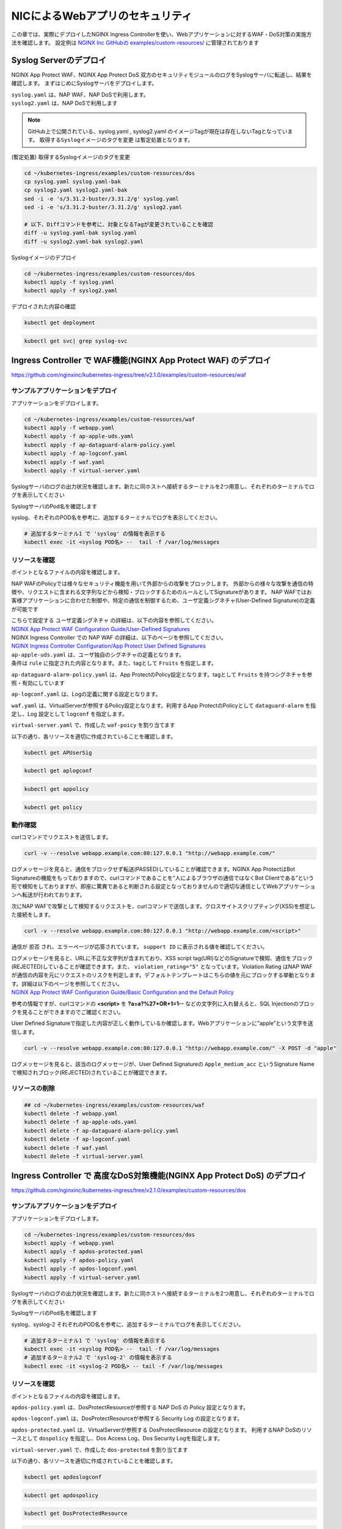 NICによるWebアプリのセキュリティ
####

この章では、実際にデプロイしたNGINX Ingress Controllerを使い、Webアプリケーションに対するWAF・DoS対策の実施方法を確認します。
設定例は `NGINX Inc GitHubの examples/custom-resources/ <https://github.com/nginxinc/kubernetes-ingress/tree/v2.1.0/examples/custom-resources>`__ に管理されております

Syslog Serverのデプロイ
====

NGINX App Protect WAF、NGINX App Protect DoS 双方のセキュリティモジュールのログをSyslogサーバに転送し、結果を確認します。
まずはじめにSyslogサーバをデプロイします。

| ``syslog.yaml`` は、NAP WAF、NAP DoSで利用します。
| ``syslog2.yaml`` は、NAP DoSで利用します 

.. NOTE::

  GitHub上で公開されている、syslog.yaml , syslog2.yaml のイメージTagが現在は存在しないTagとなっています。
  ``取得するSyslogイメージのタグを変更`` は暫定処置となります。

(暫定処置) 取得するSyslogイメージのタグを変更

.. code-block:: cmdin

  cd ~/kubernetes-ingress/examples/custom-resources/dos
  cp syslog.yaml syslog.yaml-bak
  cp syslog2.yaml syslog2.yaml-bak
  sed -i -e 's/3.31.2-buster/3.31.2/g' syslog.yaml 
  sed -i -e 's/3.31.2-buster/3.31.2/g' syslog2.yaml

  # 以下、Diffコマンドを参考に、対象となるTagが変更されていることを確認
  diff -u syslog.yaml-bak syslog.yaml
  diff -u syslog2.yaml-bak syslog2.yaml

Syslogイメージのデプロイ

.. code-block:: cmdin

  cd ~/kubernetes-ingress/examples/custom-resources/dos
  kubectl apply -f syslog.yaml
  kubectl apply -f syslog2.yaml

デプロイされた内容の確認

.. code-block:: cmdin

  kubectl get deployment

.. code-block:: bash
  :linenos:
  :caption: 実行結果サンプル

  NAME       READY   UP-TO-DATE   AVAILABLE   AGE
  syslog     1/1     1            1           9m
  syslog-2   1/1     1            1           9m

.. code-block:: cmdin

  kubectl get svc| grep syslog-svc

.. code-block:: bash
  :linenos:
  :caption: 実行結果サンプル

  syslog-svc     ClusterIP   10.96.250.209    <none>        514/TCP   9m
  syslog-svc-2   ClusterIP   10.103.224.109   <none>        514/UDP   9m


Ingress Controller で WAF機能(NGINX App Protect WAF) のデプロイ
====

https://github.com/nginxinc/kubernetes-ingress/tree/v2.1.0/examples/custom-resources/waf


サンプルアプリケーションをデプロイ
----

アプリケーションをデプロイします。

.. code-block:: cmdin

  cd ~/kubernetes-ingress/examples/custom-resources/waf
  kubectl apply -f webapp.yaml
  kubectl apply -f ap-apple-uds.yaml
  kubectl apply -f ap-dataguard-alarm-policy.yaml
  kubectl apply -f ap-logconf.yaml
  kubectl apply -f waf.yaml
  kubectl apply -f virtual-server.yaml


Syslogサーバのログの出力状況を確認します。新たに同ホストへ接続するターミナルを2つ用意し、それぞれのターミナルでログを表示してください

SyslogサーバのPod名を確認します

.. code-block:: cmdin
  kubectl get pod

.. code-block:: bash
  :linenos:
  :caption: 実行結果サンプル

  NAME                       READY   STATUS    RESTARTS       AGE
  syslog-2-96dfdf5c6-7t8d4   1/1     Running   0              1h
  syslog-cccc648c6-2n9v4     1/1     Running   0              1h
  webapp-64d444885-bgrj7     1/1     Running   0              6m

syslog、それぞれのPOD名を参考に、追加するターミナルでログを表示してください。

.. code-block:: cmdin

  # 追加するターミナル1 で 'syslog' の情報を表示する
  kubectl exec -it <syslog POD名> --  tail -f /var/log/messages




リソースを確認
----

ポイントとなるファイルの内容を確認します。

NAP WAFのPolicyでは様々なセキュリティ機能を用いて外部からの攻撃をブロックします。
外部からの様々な攻撃を通信の特徴や、リクエストに含まれる文字列などから検知・ブロックするためのルールとしてSignatureがあります。
NAP WAFではお客様アプリケーションに合わせた制御や、特定の通信を制御するため、ユーザ定義シグネチャ(User-Defined Signature)の定義が可能です

| こちらで設定する ``ユーザ定義シグネチャ`` の詳細は、以下の内容を参照してください。
| `NGINX App Protect WAF Configuration Guide/User-Defined Signatures <https://docs.nginx.com/nginx-app-protect/configuration-guide/configuration/#user-defined-signatures>`__

| NGINX Ingress Controller での NAP WAF の詳細は、以下のページを参照してください。
| `NGINX Ingress Controller Configuration/App Protect User Defined Signatures <https://docs.nginx.com/nginx-ingress-controller/app-protect/configuration/#app-protect-user-defined-signatures>`__




| ``ap-apple-uds.yaml`` は、ユーザ独自のシグネチャの定義となります。
| 条件は ``rule`` に指定された内容となります。また、tagとして ``Fruits`` を指定します。

.. code-block:: yaml
  :linenos:
  :caption: ap-apple-uds.yaml
  :emphasize-lines: 13,18

  apiVersion: appprotect.f5.com/v1beta1
  kind: APUserSig
  metadata:
    name: apple
  spec:
    signatures:
    - accuracy: medium
      attackType:
        name: Brute Force Attack
      description: Medium accuracy user defined signature with tag (Fruits)
      name: Apple_medium_acc
      risk: medium
      rule: content:"apple"; nocase;
      signatureType: request
      systems:
      - name: Microsoft Windows
      - name: Unix/Linux
    tag: Fruits

``ap-dataguard-alarm-policy.yaml`` は、App ProtectのPolicy設定となります。tagとして ``Fruits`` を持つシグネチャを参照・有効にしています

.. code-block:: yaml
  :linenos:
  :caption: ap-dataguard-alarm-policy.yaml
  :emphasize-lines: 4,8,14

  apiVersion: appprotect.f5.com/v1beta1
  kind: APPolicy
  metadata:
    name: dataguard-alarm
  spec:
    policy:
      signature-requirements:
      - tag: Fruits
      signature-sets:
      - name: apple_sigs
        block: true
        signatureSet:
          filter:
            tagValue: Fruits
            tagFilter: eq
      applicationLanguage: utf-8
      blocking-settings:
        violations:
        - alarm: true
          block: false
          name: VIOL_DATA_GUARD
      data-guard:
        creditCardNumbers: true
        enabled: true
        enforcementMode: ignore-urls-in-list
        enforcementUrls: []
        lastCcnDigitsToExpose: 4
        lastSsnDigitsToExpose: 4
        maskData: true
        usSocialSecurityNumbers: true
      enforcementMode: blocking
      name: dataguard-alarm
      template:
        name: POLICY_TEMPLATE_NGINX_BASE

``ap-logconf.yaml`` は、Logの定義に関する設定となります。

.. code-block:: yaml
  :linenos:
  :caption: ap-logconf.yaml
  :emphasize-lines: 4

  apiVersion: appprotect.f5.com/v1beta1
  kind: APLogConf
  metadata:
    name: logconf
  spec:
    content:
      format: default
      max_message_size: 64k
      max_request_size: any
    filter:
      request_type: all

``waf.yaml`` は、VirtualServerが参照するPolicy設定となります。利用するApp ProtectのPolicyとして ``dataguard-alarm`` を指定し、Log 設定として ``logconf`` を指定します。

.. code-block:: yaml
  :linenos:
  :caption: waf.yaml
  :emphasize-lines: 4,8,11

  apiVersion: k8s.nginx.org/v1
  kind: Policy
  metadata:
    name: waf-policy
  spec:
    waf:
      enable: true
      apPolicy: "default/dataguard-alarm"
      securityLog:
        enable: true
        apLogConf: "default/logconf"
        logDest: "syslog:server=syslog-svc.default:514"

``virtual-server.yaml`` で、作成した ``waf-poicy`` を割り当てます 

.. code-block:: yaml
  :linenos:
  :caption: virtual-server.yaml
  :emphasize-lines: 7,8

  apiVersion: k8s.nginx.org/v1
  kind: VirtualServer
  metadata:
    name: webapp
  spec:
    host: webapp.example.com
    policies:
    - name: waf-policy
    upstreams:
    - name: webapp
      service: webapp-svc
      port: 80
    routes:
    - path: /
      action:
        pass: webapp

以下の通り、各リソースを適切に作成されていることを確認します。

.. code-block:: cmdin

  kubectl get APUserSig

.. code-block:: bash
  :linenos:
  :caption: 実行結果サンプル

  NAME    AGE
  apple   38m

.. code-block:: cmdin

  kubectl get aplogconf

.. code-block:: bash
  :linenos:
  :caption: 実行結果サンプル

  NAME      AGE
  logconf   39m

.. code-block:: cmdin

  kubectl get appolicy

.. code-block:: bash
  :linenos:
  :caption: 実行結果サンプル

  NAME              AGE
  dataguard-alarm   39m

.. code-block:: cmdin

  kubectl get policy

.. code-block:: bash
  :linenos:
  :caption: 実行結果サンプル
  
  NAME         STATE   AGE
  waf-policy   Valid   41m
  

動作確認
----

curlコマンドでリクエストを送信します。

.. code-block:: cmdin

  curl -v --resolve webapp.example.com:80:127.0.0.1 "http://webapp.example.com/"

.. code-block:: bash
  :linenos:
  :caption: 実行結果サンプル
  :emphasize-lines: 12,22

  * Added webapp.example.com:80:127.0.0.1 to DNS cache
  * Hostname webapp.example.com was found in DNS cache
  *   Trying 127.0.0.1:80...
  * TCP_NODELAY set
  * Connected to webapp.example.com (127.0.0.1) port 80 (#0)
  > GET / HTTP/1.1
  > Host: webapp.example.com
  > User-Agent: curl/7.68.0
  > Accept: */*
  >
  * Mark bundle as not supporting multiuse
  < HTTP/1.1 200 OK
  < Content-Type: text/plain
  < Content-Length: 157
  < Connection: keep-alive
  < Expires: Thu, 20 Jan 2022 03:07:27 GMT
  < Cache-Control: no-cache
  <
  Server address: 192.168.127.42:8080
  Server name: webapp-64d444885-jg6hf
  Date: 20/Jan/2022:03:07:28 +0000
  URI: /
  Request ID: e0b6f00106a11885f85300ffcaf5b912
  * Connection #0 to host webapp.example.com left intact

ログメッセージを見ると、通信をブロックせず転送(PASSED)していることが確認できます。NGINX App ProtectはBot Signatureの機能をもっておりますので、curlコマンドであることを“人によるブラウザの通信ではなくBot Clientである”という形で検知をしておりますが、即座に驚異であると判断される設定となっておりませんので適切な通信としてWebアプリケーションへ転送が行われております。

.. code-block:: json
  :linenos:
  :caption: 該当するSyslogのサンプル
  :emphasize-lines: 23,24,27,28,29,31,32,35
  
  Jan 20 03:07:28 nginx-ingress-5ddc7f4f-zjlt2 ASM:
  attack_type="Non-browser Client",
  blocking_exception_reason="N/A",
  date_time="2022-01-20 03:07:28",
  dest_port="80",
  ip_client="10.1.1.9",
  is_truncated="false",
  method="GET",
  policy_name="dataguard-alarm",
  protocol="HTTP",
  request_status="alerted",
  response_code="200",
  severity="Critical",
  sig_cves="N/A",
  sig_ids="N/A",
  sig_names="N/A",
  sig_set_names="N/A",
  src_port="49443",
  sub_violations="N/A",
  support_id="16242938385820378173",
  threat_campaign_names="N/A",
  unit_hostname="nginx-ingress-5ddc7f4f-zjlt2",
  uri="/",
  violation_rating="0",
  vs_name="32-webapp.example.com:8-/",
  x_forwarded_for_header_value="N/A",
  outcome="PASSED",
  outcome_reason="SECURITY_WAF_VIOLATION_TRANSPARENT_MODE",
  violations="Bot Client Detected",
  violation_details="N/A",
  bot_signature_name="curl",
  bot_category="HTTP Library",
  bot_anomalies="N/A",
  enforced_bot_anomalies="N/A",
  client_class="Untrusted Bot",
  client_application="N/A",
  client_application_version="N/A",
  request="GET / HTTP/1.1\r\nHost: webapp.example.com\r\nUser-Agent: curl/7.68.0\r\nAccept: */*\r\n\r\n",
  transport_protocol="HTTP/1.1"


次にNAP WAFで攻撃として検知するリクエストを、curlコマンドで送信します。クロスサイトスクリプティング(XSS)を想定した接続をします。

.. code-block:: cmdin

  curl -v --resolve webapp.example.com:80:127.0.0.1 "http://webapp.example.com/<script>"

.. code-block:: bash
  :linenos:
  :caption: 実行結果サンプル (区切り位置で改行して表示)
  :emphasize-lines: 12,20

  * Added webapp.example.com:80:127.0.0.1 to DNS cache
  * Hostname webapp.example.com was found in DNS cache
  *   Trying 127.0.0.1:80...
  * TCP_NODELAY set
  * Connected to webapp.example.com (127.0.0.1) port 80 (#0)
  > GET /<script> HTTP/1.1
  > Host: webapp.example.com
  > User-Agent: curl/7.68.0
  > Accept: */*
  >
  * Mark bundle as not supporting multiuse
  < HTTP/1.1 200 OK
  < Content-Type: text/html; charset=utf-8
  < Connection: close
  < Cache-Control: no-cache
  < Pragma: no-cache
  < Content-Length: 247
  <
  * Closing connection 0
  <html><head><title>Request Rejected</title></head><body>The requested URL was rejected. Please consult with your administrator.<br><br>Your support ID is: 16242938385820378683<br><br><a href='javascript:history.back();'>[Go Back]</a></body></html>

通信が ``拒否`` され、エラーページが応答されています。 ``support ID`` に表示される値を確認してください。

| ログメッセージを見ると、URLに不正な文字列が含まれており、XSS script tag(URI)などのSignatureで検知、通信をブロック(REJECTED)していることが確認できます。また、 ``violation_rating="5"`` となっています。Violation Rating はNAP WAFが通信の内容を元にリクエストのリスクを判定します。デフォルトテンプレートはこちらの値を元にブロックする挙動となります。詳細は以下のページを参照してください。
| `NGINX App Protect WAF Configuration Guide/Basic Configuration and the Default Policy <https://docs.nginx.com/nginx-app-protect/configuration-guide/configuration/#basic-configuration-and-the-default-policy>`__

.. code-block:: json
  :linenos:
  :caption: 該当するSyslogのサンプル
  :emphasize-lines: 15,16,17,20,23,24,27,28,29,31,32,35

  Jan 20 03:07:39 nginx-ingress-5ddc7f4f-zjlt2 ASM:
  attack_type="Non-browser Client,Abuse of Functionality,Cross Site Scripting (XSS)",
  blocking_exception_reason="N/A",
  date_time="2022-01-20 03:07:39",
  dest_port="80",
  ip_client="10.1.1.9",
  is_truncated="false",
  method="GET",
  policy_name="dataguard-alarm",
  protocol="HTTP",
  request_status="blocked",
  response_code="0",
  severity="Critical",
  sig_cves="N/A",
  sig_ids="200000099,200000093",
  sig_names="XSS script tag (URI),XSS script tag end (URI)",
  sig_set_names="{Cross Site Scripting Signatures;High Accuracy Signatures},{Cross Site Scripting Signatures;High Accuracy Signatures}",
  src_port="61276",
  sub_violations="N/A",
  support_id="16242938385820378683",
  threat_campaign_names="N/A",
  unit_hostname="nginx-ingress-5ddc7f4f-zjlt2",
  uri="/<script>",
  violation_rating="5",
  vs_name="32-webapp.example.com:8-/",
  x_forwarded_for_header_value="N/A",
  outcome="REJECTED",
  outcome_reason="SECURITY_WAF_VIOLATION",
  violations="Illegal meta character in URL,Attack signature detected,Violation Rating Threat detected,Bot Client Detected",
  violation_details="<?xml version='1.0' encoding='UTF-8'?><BAD_MSG><violation_masks><block>410000000200c00-3a03030c30000072-8000000000000000-0</block><alarm>2477f0ffcbbd0fea-befbf35cb000007e-8000000000000000-0</alarm><learn>0-20-0-0</learn><staging>0-0-0-0</staging></violation_masks><request-violations><violation><viol_index>42</viol_index><viol_name>VIOL_ATTACK_SIGNATURE</viol_name><context>url</context><sig_data><sig_id>200000099</sig_id><blocking_mask>3</blocking_mask><kw_data><buffer>LzxzY3JpcHQ+</buffer><offset>1</offset><length>7</length></kw_data></sig_data><sig_data><sig_id>200000093</sig_id><blocking_mask>3</blocking_mask><kw_data><buffer>LzxzY3JpcHQ+</buffer><offset>2</offset><length>7</length></kw_data></sig_data></violation><violation><viol_index>26</viol_index><viol_name>VIOL_URL_METACHAR</viol_name><uri>LzxzY3JpcHQ+</uri><metachar_index>60</metachar_index><wildcard_entity>*</wildcard_entity><staging>0</staging></violation><violation><viol_index>26</viol_index><viol_name>VIOL_URL_METACHAR</viol_name><uri>LzxzY3JpcHQ+</uri><metachar_index>62</metachar_index><wildcard_entity>*</wildcard_entity><staging>0</staging></violation></request-violations></BAD_MSG>",
  bot_signature_name="curl",
  bot_category="HTTP Library",
  bot_anomalies="N/A",
  enforced_bot_anomalies="N/A",
  client_class="Untrusted Bot",
  client_application="N/A",
  client_application_version="N/A",
  request="GET /<script> HTTP/1.1\r\nHost: webapp.example.com\r\nUser-Agent: curl/7.68.0\r\nAccept: */*\r\n\r\n",
  transport_protocol="HTTP/1.1"

参考の情報ですが、curlコマンドの **<script>** を **?a=a?%27+OR+1=1--** などの文字列に入れ替えると、SQL Injectionのブロックを見ることができますのでご確認ください。

User Defined Signatureで指定した内容が正しく動作しているか確認します。Webアプリケーションに”apple”という文字を送信します。

.. code-block:: cmdin

  curl -v --resolve webapp.example.com:80:127.0.0.1 "http://webapp.example.com/" -X POST -d "apple"

.. code-block:: bash
  :linenos:
  :caption: 実行結果サンプル (区切り位置で改行して表示)
  :emphasize-lines: 16,24

  Note: Unnecessary use of -X or --request, POST is already inferred.
  * Added webapp.example.com:80:127.0.0.1 to DNS cache
  * Hostname webapp.example.com was found in DNS cache
  *   Trying 127.0.0.1:80...
  * TCP_NODELAY set
  * Connected to webapp.example.com (127.0.0.1) port 80 (#0)
  > POST / HTTP/1.1
  > Host: webapp.example.com
  > User-Agent: curl/7.68.0
  > Accept: */*
  > Content-Length: 5
  > Content-Type: application/x-www-form-urlencoded
  >
  * upload completely sent off: 5 out of 5 bytes
  * Mark bundle as not supporting multiuse
  < HTTP/1.1 200 OK
  < Content-Type: text/html; charset=utf-8
  < Connection: close
  < Cache-Control: no-cache
  < Pragma: no-cache
  < Content-Length: 247
  <
  * Closing connection 0
  <html><head><title>Request Rejected</title></head><body>The requested URL was rejected. Please consult with your administrator.<br><br>Your support ID is: 16242938385820379193<br><br><a href='javascript:history.back();'>[Go Back]</a></body></html>

ログメッセージを見ると、該当のログメッセージが、User Defined Signatureの ``Apple_medium_acc`` というSignature Nameで検知されブロック(REJECTED)されていることが確認できます。

.. code-block:: json
  :linenos:
  :caption: 該当するSyslogのサンプル (区切り位置で改行して表示)
  :emphasize-lines: 15,16,17,20,23,24,27,28,29,31,32,35

  Jan 20 03:07:51 nginx-ingress-5ddc7f4f-zjlt2 ASM:
  attack_type="Non-browser Client,Brute Force Attack",
  blocking_exception_reason="N/A",
  date_time="2022-01-20 03:07:51",
  dest_port="80",
  ip_client="10.1.1.9",
  is_truncated="false",
  method="POST",
  policy_name="dataguard-alarm",
  protocol="HTTP",
  request_status="blocked",
  response_code="0",
  severity="Critical",
  sig_cves="N/A",
  sig_ids="300000000",
  sig_names="Apple_medium_acc [Fruits]",
  sig_set_names="{apple_sigs}",
  src_port="63409",
  sub_violations="N/A",
  support_id="16242938385820379193",
  threat_campaign_names="N/A",
  unit_hostname="nginx-ingress-5ddc7f4f-zjlt2",
  uri="/",
  violation_rating="2",
  vs_name="32-webapp.example.com:8-/",
  x_forwarded_for_header_value="N/A",
  outcome="REJECTED",
  outcome_reason="SECURITY_WAF_VIOLATION",
  violations="Attack signature detected,Bot Client Detected",
  violation_details="<?xml version='1.0' encoding='UTF-8'?><BAD_MSG><violation_masks><block>410000000200c00-3a03030c30000072-8000000000000000-0</block><alarm>2477f0ffcbbd0fea-befbf35cb000007e-8000000000000000-0</alarm><learn>0-20-0-0</learn><staging>0-0-0-0</staging></violation_masks><request-violations><violation><viol_index>42</viol_index><viol_name>VIOL_ATTACK_SIGNATURE</viol_name><context>request</context><sig_data><sig_id>300000000</sig_id><blocking_mask>3</blocking_mask><kw_data><buffer>YXBwbGU=</buffer><offset>0</offset><length>5</length></kw_data></sig_data></violation></request-violations></BAD_MSG>",
  bot_signature_name="curl",
  bot_category="HTTP Library",
  bot_anomalies="N/A",
  enforced_bot_anomalies="N/A",
  client_class="Untrusted Bot",
  client_application="N/A",
  client_application_version="N/A",
  request="POST / HTTP/1.1\r\nHost: webapp.example.com\r\nUser-Agent: curl/7.68.0\r\nAccept: */*\r\nContent-Length: 5\r\nContent-Type: application/x-www-form-urlencoded\r\n\r\napple",
  transport_protocol="HTTP/1.1"


リソースの削除
----

.. code-block:: cmdin

  ## cd ~/kubernetes-ingress/examples/custom-resources/waf
  kubectl delete -f webapp.yaml
  kubectl delete -f ap-apple-uds.yaml
  kubectl delete -f ap-dataguard-alarm-policy.yaml
  kubectl delete -f ap-logconf.yaml
  kubectl delete -f waf.yaml
  kubectl delete -f virtual-server.yaml


Ingress Controller で 高度なDoS対策機能(NGINX App Protect DoS) のデプロイ
====

https://github.com/nginxinc/kubernetes-ingress/tree/v2.1.0/examples/custom-resources/dos


サンプルアプリケーションをデプロイ
----

アプリケーションをデプロイします。

.. code-block:: cmdin

  cd ~/kubernetes-ingress/examples/custom-resources/dos
  kubectl apply -f webapp.yaml
  kubectl apply -f apdos-protected.yaml
  kubectl apply -f apdos-policy.yaml
  kubectl apply -f apdos-logconf.yaml
  kubectl apply -f virtual-server.yaml


Syslogサーバのログの出力状況を確認します。新たに同ホストへ接続するターミナルを2つ用意し、それぞれのターミナルでログを表示してください

SyslogサーバのPod名を確認します

.. code-block:: cmdin
  kubectl get pod

.. code-block:: bash
  :linenos:
  :caption: 実行結果サンプル

  NAME                       READY   STATUS    RESTARTS       AGE
  syslog-2-96dfdf5c6-7t8d4   1/1     Running   0              1h
  syslog-cccc648c6-2n9v4     1/1     Running   0              1h
  webapp-64d444885-bgrj7     1/1     Running   0              6m


syslog、syslog-2 それぞれのPOD名を参考に、追加するターミナルでログを表示してください。

.. code-block:: cmdin

  # 追加するターミナル1 で 'syslog' の情報を表示する
  kubectl exec -it <syslog POD名> --  tail -f /var/log/messages
  # 追加するターミナル2 で 'syslog-2' の情報を表示する
  kubectl exec -it <syslog-2 POD名> -- tail -f /var/log/messages


リソースを確認
----

ポイントとなるファイルの内容を確認します。


``apdos-policy.yaml`` は、DosProtectResourceが参照する NAP DoS の Policy 設定となります。

.. code-block:: yaml
  :linenos:
  :caption: apdos-policy.yaml

  apiVersion: appprotectdos.f5.com/v1beta1
  kind: APDosPolicy
  metadata:
    name: dospolicy
  spec:
    mitigation_mode: "standard"
    signatures: "on"
    bad_actors: "on"
    automation_tools_detection: "on"
    tls_fingerprint: "on"


``apdos-logconf.yaml`` は、DosProtectResourceが参照する Security Log の設定となります。

.. code-block:: yaml
  :linenos:
  :caption: apdos-logconf.yaml
  :emphasize-lines: 4

  apiVersion: appprotectdos.f5.com/v1beta1
  kind: APDosLogConf
  metadata:
    name: doslogconf
  spec:
    content:
      format: splunk
      max_message_size: 64k
    filter:
      traffic-mitigation-stats: all
      bad-actors: top 10
      attack-signatures: top 10

``apdos-protected.yaml`` は、VirtualServerが参照する DosProtectResource の設定となります。
利用するNAP DoSのリソースとして ``dospolicy`` を指定し、Dos Access Log、Dos Security Logを指定します。

.. code-block:: yaml
  :linenos:
  :caption: apdos-protected.yaml
  :emphasize-lines: 4,8,13,17

  apiVersion: appprotectdos.f5.com/v1beta1
  kind: DosProtectedResource
  metadata:
    name: dos-protected
  spec:
    enable: true
    name: "webapp.example.com"
    apDosPolicy: "dospolicy"
    apDosMonitor:
      uri: "webapp.example.com"
      protocol: "http1"
      timeout: 5
    dosAccessLogDest: "syslog-svc-2.default.svc.cluster.local:514"
    dosSecurityLog:
      enable: true
      apDosLogConf: "doslogconf"
      dosLogDest: "syslog-svc.default.svc.cluster.local:514"


``virtual-server.yaml`` で、作成した ``dos-protected`` を割り当てます 

.. code-block:: yaml
  :linenos:
  :caption: virtual-server.yaml
  :emphasize-lines: 13

  apiVersion: k8s.nginx.org/v1
  kind: VirtualServer
  metadata:
    name: webapp
  spec:
    host: webapp.example.com
    upstreams:
      - name: webapp
        service: webapp-svc
        port: 80
    routes:
      - path: /
        dos: dos-protected
        action:
          pass: webapp

以下の通り、各リソースを適切に作成されていることを確認します。

.. code-block:: cmdin
  
  kubectl get apdoslogconf

.. code-block:: bash
  :linenos:
  :caption: 実行結果サンプル

  NAME         AGE
  doslogconf   10m

.. code-block:: cmdin
  
  kubectl get apdospolicy

.. code-block:: bash
  :linenos:
  :caption: 実行結果サンプル

  NAME        AGE
  dospolicy   10m

.. code-block:: cmdin
  
  kubectl get DosProtectedResource

.. code-block:: bash
  :linenos:
  :caption: 実行結果サンプル

  NAME            AGE
  dos-protected   11m

.. code-block:: cmdin
  
  kubectl get vs

.. code-block:: bash
  :linenos:
  :caption: 実行結果サンプル

  NAME     STATE   HOST                 IP    PORTS   AGE
  webapp   Valid   webapp.example.com                 12m

.. code-block:: cmdin
  
  kubectl get deployment

.. code-block:: bash
  :linenos:
  :caption: 実行結果サンプル

  NAME       READY   UP-TO-DATE   AVAILABLE   AGE
  syslog     1/1     1            1           1h
  syslog-2   1/1     1            1           1h
  webapp     1/1     1            1           13m


動作確認
----


.. code-block:: cmdin

  curl -H "Host:webapp.example.com" http://localhost/

.. code-block:: bash
  :linenos:
  :caption: 実行結果サンプル

  Server address: 192.168.127.38:8080
  Server name: webapp-64d444885-bgrj7
  Date: 20/Jan/2022:09:30:55 +0000
  URI: /
  Request ID: 8b6810ab8c5a8eabacb9d7da9d775094

.. code-block:: bash
  :linenos:
  :caption: Terminal2 Log:Access Log (区切り位置で改行して表示)
  
  # Terminal2 log : 上記アクセスをした際に、以下のログが出力されます
  Jan 20 09:30:55 nginx-ingress-5ddc7f4f-zjlt2 nginx: ,
  vs_name_al=default/dos-protected/webapp.example.com,
  ip=10.1.1.9,
  tls_fp=-,
  outcome=Allow,
  reason=Allow,
  ip_tls=10.1.1.9:-,


.. code-block:: bash
  :linenos:
  :caption: Terminal1 Log:Security Log (区切り位置で改行して表示)

  # Terminal1 log : 定期的にログが出力されます
  Jan 20 09:30:57 syslog-cccc648c6-2n9v4 syslog-ng[1]: Syslog connection accepted; fd='20', client='AF_INET(192.168.127.46:34588)', local='AF_INET(0.0.0.0:514)'
  Jan 20 09:30:57 192-168-127-46 date_time="Jan 20 2022 09:30:57",
  product="app-protect-dos",
  product_version="25+2.1.8-1~buster",
  unit_hostname="nginx-ingress-5ddc7f4f-zjlt2",
  instance_id=".scope",
  vs_name="default/dos-protected/webapp.example.com",
  dos_attack_id="0",
  attack_event="No Attack",
  stress_level="0.50",
  learning_confidence="Not ready",
  baseline_dps="0",
  incoming_dps="0",
  incoming_rps="0",
  successful_tps="0",
  unsuccessful_rps="0",
  incoming_datagrams="11",
  incoming_requests="11",
  successful_responses="5",
  unsuccessful_requests="6",
  active_connections="0",
  threshold_dps="2121.60",
  threshold_conns="2121.60",
  mitigated_bad_actors="0",
  mitigated_by_signatures="0",
  mitigated_by_global_rate="0",
  mitigated_slow="0",
  redirect_global="0",
  redirect_bad_actor="0",
  redirect_signature="0",
  redirect_slow="0",
  challenge_global="0",
  challenge_bad_actor="0",
  challenge_signature="0",
  challenge_slow="0",
  block_global="0",
  block_bad_actor="0",
  block_signature="0",
  block_slow="0",
  mitigated_connections="0",
  mitigated_bad_actors_rps="0",
  mitigated_by_signatures_rps="0",
  mitigated_by_global_rate_rps="0",
  mitigated_slow_rps="0",
  redirect_global_rps="0",
  redirect_bad_actor_rps="0",
  redirect_signature_rps="0",
  redirect_slow_rps="0",
  challenge_global_rps="0",
  challenge_bad_actor_rps="0",
  challenge_signature_rps="0",
  challenge_slow_rps="0",
  block_global_rps="0",
  block_bad_actor_rps="0",
  block_signature_rps="0",
  block_slow_rps="0",
  mitigated_connections_rps="0",
  Jan 20 09:30:57 syslog-cccc648c6-2n9v4 syslog-ng[1]: Syslog connection closed; fd='20', client='AF_INET(192.168.127.46:34588)', local='AF_INET(0.0.0.0:514)'


リソースの削除
----

.. code-block:: cmdin

  ## cd ~/kubernetes-ingress/examples/custom-resources/dos
  kubectl delete -f webapp.yaml
  kubectl delete -f apdos-protected.yaml
  kubectl delete -f apdos-policy.yaml
  kubectl delete -f apdos-logconf.yaml
  kubectl delete -f virtual-server.yaml

